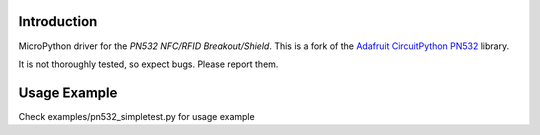 Introduction
============

MicroPython driver for the `PN532 NFC/RFID Breakout/Shield`. This is a fork of the
`Adafruit CircuitPython PN532 <https://github.com/adafruit/Adafruit_CircuitPython_PN532>`_
library.

It is not thoroughly tested, so expect bugs. Please report them.

Usage Example
=============

Check examples/pn532_simpletest.py for usage example

